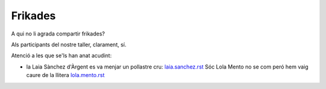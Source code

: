 ########
Frikades
########

A qui no li agrada compartir frikades?

Als participants del nostre taller, clarament, sí.

Atenció a les que se'ls han anat acudint:

* la Laia Sànchez d'Àrgent es va menjar un pollastre cru: `<laia.sanchez.rst>`_
  Sóc Lola Mento no se com peró hem vaig caure de la llitera `<lola.mento.rst>`_

